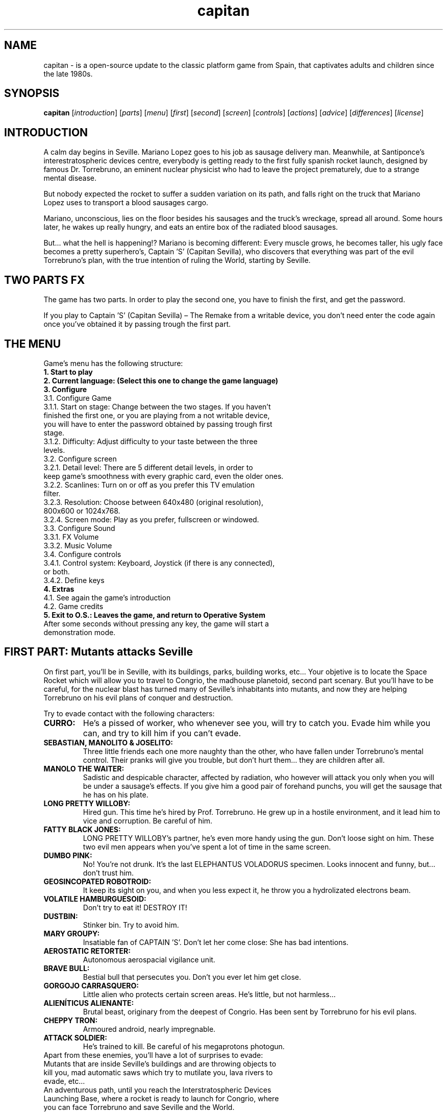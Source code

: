 .TH capitan "6" "August 2019" "CAPITAN SEVILLA" "Save Seville from the evil Torrebruno"

.SH NAME
capitan \- is a open-source update to the classic platform game from Spain, that captivates adults and children since the late 1980s.
.br

.SH SYNOPSIS
.B capitan
.RI [ introduction ]
.RI [ parts ]
.RI [ menu ]
.RI [ first ]
.RI [ second ]
.RI [ screen ]
.RI [ controls ]
.RI [ actions ]
.RI [ advice ]
.RI [ differences ]
.RI [ license ]
.br

.SH INTRODUCTION
A calm day begins in Seville. Mariano Lopez goes to his job as sausage delivery man. Meanwhile, at Santiponce's interestratospheric devices centre, everybody is getting ready to the first fully spanish rocket launch, designed by famous Dr. Torrebruno, an eminent nuclear physicist who had to leave the project prematurely, due to a strange mental disease.
.PP
But nobody expected the rocket to suffer a sudden variation on its path, and falls right on the truck that Mariano Lopez uses to transport a blood sausages cargo.
.PP
Mariano, unconscious, lies on the floor besides his sausages and the truck's wreckage, spread all around. Some hours later, he wakes up really hungry, and eats an entire box of the radiated blood sausages.
.PP
But... what the hell is happening!? Mariano is becoming different: Every muscle grows, he becomes taller, his ugly face becomes a pretty superhero's, Captain 'S' (Capitan Sevilla), who discovers that everything was part of the evil Torrebruno's plan, with the true intention of ruling the World, starting by Seville.
.br

.SH TWO PARTS FX
The game has two parts. In order to play the second one, you have to finish the first, and get the password.
.PP
If you play to Captain 'S' (Capitan Sevilla) – The Remake from a writable device, you don't need enter the code again once you've obtained it by passing trough the first part.
.br

.SH THE MENU
Game's menu has the following structure:
.TP
.B 1. Start to play
.TP
.B 2. Current language: (Select this one to change the game language)
.TP
.B 3. Configure
.TP
3.1. Configure Game
.TP
3.1.1. Start on stage: Change between the two stages. If you haven't finished the first one, or you are playing from a not writable device, you will have to enter the password obtained by passing trough first stage.
.TP
3.1.2. Difficulty: Adjust difficulty to your taste between the three levels.
.TP
3.2. Configure screen
.TP
3.2.1. Detail level: There are 5 different detail levels, in order to keep game's smoothness with every graphic card, even the older ones.
.TP
3.2.2. Scanlines: Turn on or off as you prefer this TV emulation filter.
.TP
3.2.3. Resolution: Choose between 640x480 (original resolution), 800x600 or 1024x768.
.TP
3.2.4. Screen mode: Play as you prefer, fullscreen or windowed.
.TP
3.3. Configure Sound
.TP
3.3.1. FX Volume
.TP
3.3.2. Music Volume
.TP
3.4. Configure controls
.TP
3.4.1. Control system: Keyboard, Joystick (if there is any connected), or both.
.TP
3.4.2. Define keys
.TP
.B 4. Extras
.TP
4.1. See again the game's introduction
.TP
4.2. Game credits
.TP
.B 5. Exit to O.S.: Leaves the game, and return to Operative System
.TP
After some seconds without pressing any key, the game will start a demonstration mode.
.br

.SH FIRST PART: Mutants attacks Seville
On first part, you'll be in Seville, with its buildings, parks, building works, etc... Your objetive is to locate the Space Rocket which will allow you to travel to Congrio, the madhouse planetoid, second part scenary. But you'll have to be careful, for the nuclear blast has turned many of Seville's inhabitants into mutants, and now they are helping Torrebruno on his evil plans of conquer and destruction.
.PP
Try to evade contact with the following characters:
.TP
.B CURRO:
He's a pissed of worker, who whenever see you, will try to catch you. Evade him while you can, and try to kill him if you can't evade.
.TP
.B SEBASTIAN, MANOLITO & JOSELITO:
Three little friends each one more naughty than the other, who have fallen under Torrebruno's mental control. Their pranks will give you trouble, but don't hurt them... they are children after all.
.TP
.B MANOLO THE WAITER:
Sadistic and despicable character, affected by radiation, who however will attack you only when you will be under a sausage's effects. If you give him a good pair of forehand punchs, you will get the sausage that he has on his plate.
.TP
.B LONG PRETTY WILLOBY:
Hired gun. This time he's hired by Prof. Torrebruno. He grew up in a hostile environment, and it lead him to vice and corruption. Be careful of him.
.TP
.B FATTY BLACK JONES:
LONG PRETTY WILLOBY's partner, he's even more handy using the gun. Don't loose sight on him. These two evil men appears when you've spent a lot of time in the same screen.
.TP
.B DUMBO PINK:
No! You're not drunk. It's the last ELEPHANTUS VOLADORUS specimen. Looks innocent and funny, but... don't trust him.
.TP
.B GEOSINCOPATED ROBOTROID:
It keep its sight on you, and when you less expect it, he throw you a hydrolizated electrons beam.
.TP
.B VOLATILE HAMBURGUESOID:
Don't try to eat it! DESTROY IT!
.TP
.B DUSTBIN:
Stinker bin. Try to avoid him.
.TP
.B MARY GROUPY:
Insatiable fan of CAPTAIN 'S'. Don't let her come close: She has bad intentions.
.TP
.B AEROSTATIC RETORTER:
Autonomous aerospacial vigilance unit.
.TP
.B BRAVE BULL:
Bestial bull that persecutes you. Don't you ever let him get close.
.TP
.B GORGOJO CARRASQUERO:
Little alien who protects certain screen areas. He's little, but not harmless...
.TP
.B ALIENÍTICUS ALIENANTE:
Brutal beast, originary from the deepest of Congrio. Has been sent by Torrebruno for his evil plans.
.TP
.B CHEPPY TRON:
Armoured android, nearly impregnable.
.TP
.B ATTACK SOLDIER:
He's trained to kill. Be careful of his megaprotons photogun.
.TP
Apart from these enemies, you'll have a lot of surprises to evade: Mutants that are inside Seville's buildings and are throwing objects to kill you, mad automatic saws which try to mutilate you, lava rivers to evade, etc...
.TP
An adventurous path, until you reach the Interstratospheric Devices Launching Base, where a rocket is ready to launch for Congrio, where you can face Torrebruno and save Seville and the World.
.br

.SH SECOND PART: Dish of Congrio
Now, you are in Congrio, first magnitude planetoid used as madhouse. Pass through the temple ruins and potapropane refinery, come into the base, and ascend to the upper level. Then, use the computers, pass besides the combat hangars, and finally fight against Torrebruno to neutralize the Plasma Cannon. You're able to do it... Good luck!
.TP
 Your enemies in this second part are:
.TP
.B POSTMODERN BRONTOSAUR:
He raises without previous notice, and leaps on you. If you don't kill him, you won't pass the screen.
.TP
.B HIGHSCOOTER:
Security robot. Dangerous!!
.TP
.B WILLY THE FROGGY:
Congrio's faune defender.
.TP
.B CYBORG SHOCK:
Couragous and strong refinery defender.
.TP
.B  VIBROCANNON:
Defends the base's upper level with his terrible plasma bullets.
.TP
.B TRACTO ARM:
Simple maintenance robot who becomes mad because of a photonic overcharge. He will try to catch you.
.TP
.B MYSTIC WARRIOR:
Defends the Congrio's ancient civilization ruins.
.TP
.B ANIBOT TX-4:
Initially he was a complex computerizated nailcare robot, but Prof. Torrebruno has modified his code to make it a faithfull intruder detector and destroyer.
.TP
.B ALIENÍTICUS MINUSCULUS:
Congrio's surface inhabitant, armed with building mechanery. Don't trust him... even a bit.
.TP
.B ATTACK BATISCOP:
With a washing machine motor, it's much more dangerous that it seems. He has a amazing aim when shooting cannonballs.
.TP
.B PROFESSOR TORREBRUNO: Although he has a weak appearance, he has modified his own molecular structure, giving him a superhuman resistance. Besides, he can vanish and reappear wherever he wants. He is your Big Enemy, and won't allow you to turn off his plasma cannon. You will need to knock out him several times before you beat him. Beware of his proton gun... it's more dangerous than it seems.
.TP
These are your main enemies on Congrio planetoid, but... they're not all of them!!!
.br

.SH GAME SCREEN
The action developes on the upper side.
.TP
The part below, the marker, is composed by the following elements, from left to right:
.TP
.B Torrebruno's visor:
It shows to you what Torrebruno is doing at every moment. You will be able to see his bad temper, and his null politeness.
.TP
.B Morcillometer:
When you have transformed into Captain 'S' (Capitan Sevilla), a blood sausage will represent your energy. When it's finished, you will revert back to Mariano Lopez state.
.TP
.B Action:
This icon will represent the “Fire” key action. You can change it between different character options by pressing "Select" key.
.TP
.B Lives:
Here you can see how many lives you have left.
.TP
Besides, on the right bottom side, you will see how many sausages you've got left.
.br

.SH DEFAULT CONTROLS:
.B Movement:
Cursor keys
.TP
.B Fire:
Left control key
.TP
.B Selection:
Enter key
.TP
Use Selection control to eat the sausages when you are Mariano, and to choose between different superpowers of Captain 'S' (Capitan Sevilla).
.TP
Use Fire control to punch when you are Mariano, and to use the chosen superpower when you are Captain 'S' (Capitan Sevilla).
.br

.SH MARIANO'S ACTIONS
When you represent Mariano in the game, your possibilities are only a few. Try to evade every enemy character... if they touch you, you will lose a life. Otherwise, use your punchs to defend yourself, and look everywhere for any sausage to transform into Captain 'S' (Capitan Sevilla).
.TP
However, some of your enemies won't attack you when you are under this appearance.
.br

.SH CAPITAN SEVILLA (Captain 'S') ACTIONS
.B SUPERPUFF:
If the icon represents a fan, press the Fire key and almost everything on your path will be blown.
.TP
.B SUPERSHOOT:
If the icon represents a sausage... try to shoot!!! You will feel the power of Captain 'S' (Capitan Sevilla)!!
.TP
.B SUPERDEFENSE:
When radiation symbol is on screen... use it! You will be invulnerable for a few seconds.
.TP
Choose the superpower you need by pressing Select key. Besides those three superpowers, there are other three which don't need to be previously selected:
.TP
.B GLIDING:
Press Fire key quickly while you are on air (e.g.: while jumping).
.TP
.B SUPERJUMP:
You'll be able to jump giant leaps. Don't hesitate on using it. It's very useful.
.TP
.B SUPERSTRENGHT:
Whenever an enemy contacts you, you won't lose a life, just energy.
.br

.SH ADVICE FOR BEGINNERS
When you find a screen with two computers, use them until the Earth appears on their respective monitors. It will be useful.
.TP
When you find BRAVE BULL, the vicious bull, you will have to use SuperPuff to get him out of the screen. You will get a sausage.
.TP
Don't waste your sausages recklessly. Keep yourself as Mariano while you can, and you will reach much longer.
.TP
Be patient, and don't try to finish the game in just one day. It's hard, and requires much dedication.
.br

.SH DIFFERENCES WITH THE ORIGINAL GAME
As you know, this game is a remake of an original game by HiScore, released on 1.988 by the legendary software house Dinamic Software.
.TP
Apart from the graphic update, there are several things that we have changed, to give the game an actual look'n'feel, so it can satisfy actual gamers. Some of these changes are...
.TP
.B Mariano's jump:
Mariano's behavior during jumping is completely changed, allowing character's control while it's on air, and removing the bouncing that original game has whenever Mariano hits any obstacle.
.TP
.B Captain's superpowers:
We tried to give more importance to each superpower, in order to make them more useful than in the original game.
.TP
.B Game map:
The original map for the second part was very short (specially when compared with the first part). We made it a bit longer, to balance both parts, and get a longer game itself.
.TP
.B Geekism:
The game is full of references to classic games and cult movies. Try to find'em all!!!
.TP
And those are only the most important ones. The game has been completely adapted to current times, and tries to attract new players to great spanish classic games.
.br

.SH USER LICENSE
This game has been releasend under GPLv3 license. Please, visit the following website for further info: http://www.gnu.org/licenses/gpl-3.0.html
.br

.SH AUTHOR
The CAPITAN SEVILLA - THE REMAKE was written by Luis I. Garcia Ventura <benway@computeremuzone.com> - CEZGS (ComputerEmuZone Games Studio).
.PP
This manual page was written by Carlos Donizete Froes [a.k.a coringao] <coringao@riseup.net>, for the Debian project (but may be used by others).
